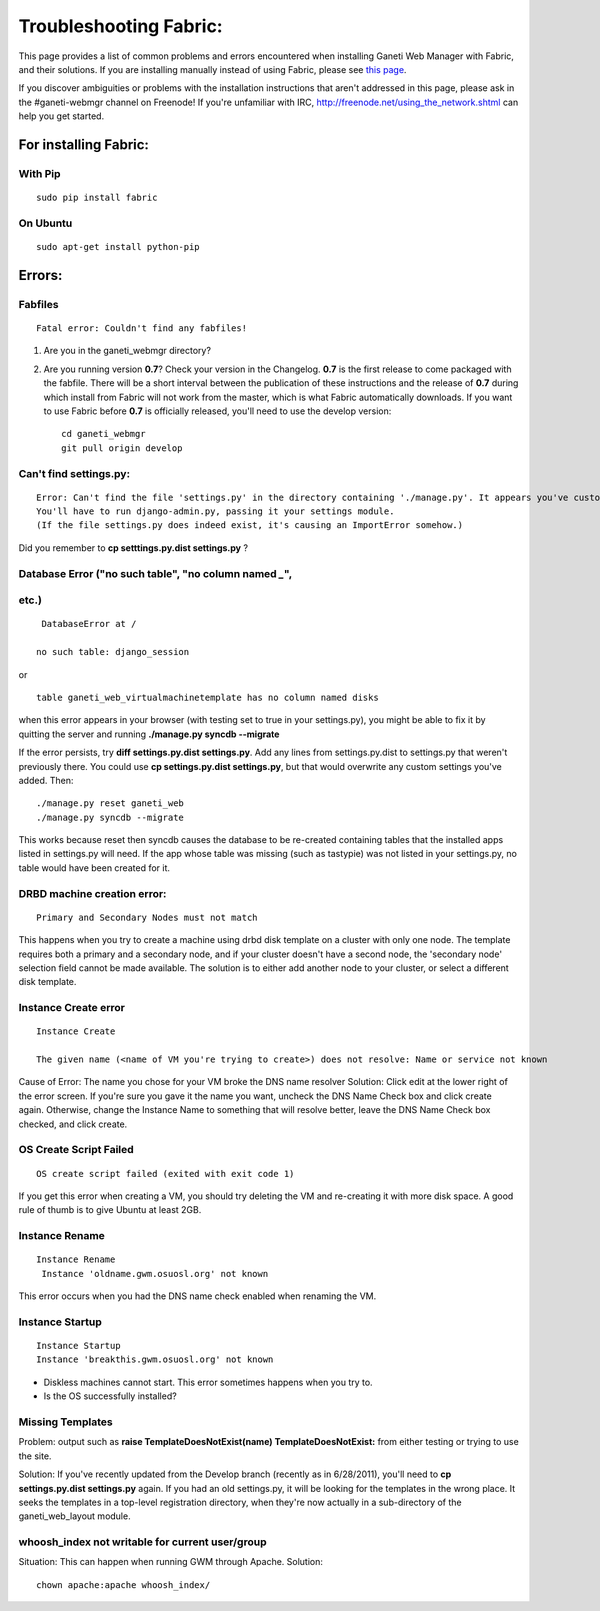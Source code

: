 Troubleshooting Fabric:
=======================

This page provides a list of common problems and errors encountered when
installing Ganeti Web Manager with Fabric, and their solutions. If you
are installing manually instead of using Fabric, please see `this
page </projects/ganeti-webmgr/wiki/Errors>`_.

If you discover ambiguities or problems with the installation
instructions that aren't addressed in this page, please ask in the
#ganeti-webmgr channel on Freenode! If you're unfamiliar with IRC,
`http://freenode.net/using\_the\_network.shtml <http://freenode.net/using_the_network.shtml>`_
can help you get started.

For installing Fabric:
----------------------

With Pip
~~~~~~~~

::

    sudo pip install fabric

On Ubuntu
~~~~~~~~~

::

    sudo apt-get install python-pip

Errors:
-------

Fabfiles
~~~~~~~~

::

    Fatal error: Couldn't find any fabfiles!

#. Are you in the ganeti\_webmgr directory?
#. Are you running version **0.7**? Check your version in the Changelog.
   **0.7** is the first release to come packaged with the fabfile. There
   will be a short interval between the publication of these
   instructions and the release of **0.7** during which install from
   Fabric will not work from the master, which is what Fabric
   automatically downloads. If you want to use Fabric before **0.7** is
   officially released, you'll need to use the develop version:
   ::

       cd ganeti_webmgr
       git pull origin develop

Can't find settings.py:
~~~~~~~~~~~~~~~~~~~~~~~

::

    Error: Can't find the file 'settings.py' in the directory containing './manage.py'. It appears you've customized things.
    You'll have to run django-admin.py, passing it your settings module.
    (If the file settings.py does indeed exist, it's causing an ImportError somehow.)

Did you remember to **cp setttings.py.dist settings.py** ?

Database Error ("no such table", "no column named *\_*",
~~~~~~~~~~~~~~~~~~~~~~~~~~~~~~~~~~~~~~~~~~~~~~~~~~~~~~~~
etc.)
~~~~~
::

     DatabaseError at /

    no such table: django_session

or

::

    table ganeti_web_virtualmachinetemplate has no column named disks

when this error appears in your browser (with testing set to true in
your settings.py), you might be able to fix it by quitting the server
and running **./manage.py syncdb --migrate**

If the error persists, try **diff settings.py.dist settings.py**. Add
any lines from settings.py.dist to settings.py that weren't previously
there.
You could use **cp settings.py.dist settings.py**, but that would
overwrite any custom settings you've added. Then:

::

    ./manage.py reset ganeti_web
    ./manage.py syncdb --migrate

This works because reset then syncdb causes the database to be
re-created containing tables that the installed apps listed in
settings.py will need. If the app whose table was missing (such as
tastypie) was not listed in your settings.py, no table would have been
created for it.

DRBD machine creation error:
~~~~~~~~~~~~~~~~~~~~~~~~~~~~

::

    Primary and Secondary Nodes must not match

This happens when you try to create a machine using drbd disk template
on a cluster with only one node. The template requires both a primary
and a secondary node, and if your cluster doesn't have a second node,
the 'secondary node' selection field cannot be made available. The
solution is to either add another node to your cluster, or select a
different disk template.

Instance Create error
~~~~~~~~~~~~~~~~~~~~~

::

        Instance Create

        The given name (<name of VM you're trying to create>) does not resolve: Name or service not known

Cause of Error: The name you chose for your VM broke the DNS name
resolver
Solution: Click edit at the lower right of the error screen. If you're
sure you gave it the name you want, uncheck the DNS Name Check box and
click create again. Otherwise, change the Instance Name to something
that will resolve better, leave the DNS Name Check box checked, and
click create.

OS Create Script Failed
~~~~~~~~~~~~~~~~~~~~~~~

::

    OS create script failed (exited with exit code 1)

If you get this error when creating a VM, you should try deleting the VM
and re-creating it with more disk space. A good rule of thumb is to give
Ubuntu at least 2GB.

Instance Rename
~~~~~~~~~~~~~~~

::

       Instance Rename
        Instance 'oldname.gwm.osuosl.org' not known

This error occurs when you had the DNS name check enabled when renaming
the VM.

Instance Startup
~~~~~~~~~~~~~~~~

::

        Instance Startup
        Instance 'breakthis.gwm.osuosl.org' not known

-  Diskless machines cannot start. This error sometimes happens when you
   try to.
-  Is the OS successfully installed?

Missing Templates
~~~~~~~~~~~~~~~~~

Problem: output such as **raise TemplateDoesNotExist(name)
TemplateDoesNotExist:** from either testing or trying to use the site.

Solution: If you've recently updated from the Develop branch (recently
as in 6/28/2011), you'll need to **cp settings.py.dist settings.py**
again. If you had an old settings.py, it will be looking for the
templates in the wrong place. It seeks the templates in a top-level
registration directory, when they're now actually in a sub-directory of
the ganeti\_web\_layout module.

whoosh\_index not writable for current user/group
~~~~~~~~~~~~~~~~~~~~~~~~~~~~~~~~~~~~~~~~~~~~~~~~~

Situation: This can happen when running GWM through Apache.
Solution:

::

    chown apache:apache whoosh_index/

